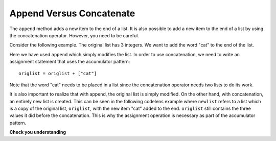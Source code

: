 ..  Copyright (C)  Brad Miller, David Ranum, Jeffrey Elkner, Peter Wentworth, Allen B. Downey, Chris
    Meyers, and Dario Mitchell.  Permission is granted to copy, distribute
    and/or modify this document under the terms of the GNU Free Documentation
    License, Version 1.3 or any later version published by the Free Software
    Foundation; with Invariant Sections being Forward, Prefaces, and
    Contributor List, no Front-Cover Texts, and no Back-Cover Texts.  A copy of
    the license is included in the section entitled "GNU Free Documentation
    License".

.. qnum::
   :prefix: list-16-
   :start: 1

Append Versus Concatenate
-------------------------

The ``append`` method adds a new item to the end of a list.  It is also possible to add a new item to the end of a list by using the concatenation operator.  However, you need to be careful.

Consider the following example.  The original list has 3 integers.  We want to add the word "cat" to the end of the list.

.. codelens:: cl_appcon1

    origlist = [45, 32, 88]

    origlist.append("cat")



Here we have used ``append`` which simply modifies the list.  In order to use concatenation, we need to write an assignment statement that uses the accumulator pattern::

    origlist = origlist + ["cat"]

Note that the word "cat" needs to be placed in a list since the concatenation operator needs two lists to do its work.

.. codelens:: cl_appcon2

    origlist = [45, 32, 88]

    origlist = origlist + ["cat"]


It is also important to realize that with append, the original list is simply modified.  
On the other hand, with concatenation, an entirely new list is created.  This can be seen in the following codelens example where
``newlist`` refers to a list which is a copy of the original list, ``origlist``, with the new item "cat" added to the end.  ``origlist`` still contains the three values it did before the concatenation.  This is why the assignment operation is necessary as part of the
accumulator pattern.

.. codelens:: cl_appcon3

    origlist = [45, 32, 88]

    newlist = origlist + ["cat"]


**Check you understanding**

.. mchoice:: mc9w
   :answer_a: [4, 2, 8, 6, 5, 999]
   :answer_b: Error, you cannot concatenate a list with an integer.
   :correct: b
   :feedback_a: You cannot concatenate a list with an integer.
   :feedback_b: Yes, in order to perform concatenation you would need to write alist+[999].  You must have two lists.
   
   What is printed by the following statements?
   
   .. code-block:: python

     alist = [4, 2, 8, 6, 5]
     alist = alist + 999
     print(alist)


